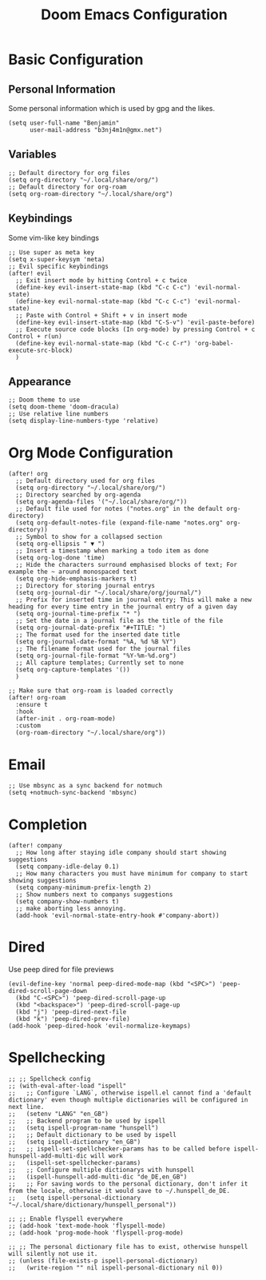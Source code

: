 #+TITLE: Doom Emacs Configuration
#+STARTUP: overview

* Basic Configuration
** Personal Information
Some personal information which is used by gpg and the likes.
#+begin_src elisp
(setq user-full-name "Benjamin"
      user-mail-address "b3nj4m1n@gmx.net")
#+end_src
** Variables
#+begin_src elisp
;; Default directory for org files
(setq org-directory "~/.local/share/org/")
;; Default directory for org-roam
(setq org-roam-directory "~/.local/share/org")
#+end_src
** Keybindings
Some vim-like key bindings
#+begin_src elisp
;; Use super as meta key
(setq x-super-keysym 'meta)
;; Evil specific keybindings
(after! evil
  ;; Exit insert mode by hitting Control + c twice
  (define-key evil-insert-state-map (kbd "C-c C-c") 'evil-normal-state)
  (define-key evil-normal-state-map (kbd "C-c C-c") 'evil-normal-state)
  ;; Paste with Control + Shift + v in insert mode
  (define-key evil-insert-state-map (kbd "C-S-v") 'evil-paste-before)
  ;; Execute source code blocks (In org-mode) by pressing Control + c Control + r(un)
  (define-key evil-normal-state-map (kbd "C-c C-r") 'org-babel-execute-src-block)
  )
#+end_src
** Appearance
#+begin_src elisp
;; Doom theme to use
(setq doom-theme 'doom-dracula)
;; Use relative line numbers
(setq display-line-numbers-type 'relative)
#+end_src
* Org Mode Configuration
#+begin_src elisp
(after! org
  ;; Default directory used for org files
  (setq org-directory "~/.local/share/org/")
  ;; Directory searched by org-agenda
  (setq org-agenda-files '("~/.local/share/org/"))
  ;; Default file used for notes ("notes.org" in the default org-directory)
  (setq org-default-notes-file (expand-file-name "notes.org" org-directory))
  ;; Symbol to show for a collapsed section
  (setq org-ellipsis " ▼ ")
  ;; Insert a timestamp when marking a todo item as done
  (setq org-log-done 'time)
  ;; Hide the characters surround emphasised blocks of text; For example the ~ around monospaced text
  (setq org-hide-emphasis-markers t)
  ;; Directory for storing journal entrys
  (setq org-journal-dir "~/.local/share/org/journal/")
  ;; Prefix for inserted time in journal entry; This will make a new heading for every time entry in the journal entry of a given day
  (setq org-journal-time-prefix "* ")
  ;; Set the date in a journal file as the title of the file
  (setq org-journal-date-prefix "#+TITLE: ")
  ;; The format used for the inserted date title
  (setq org-journal-date-format "%A, %d %B %Y")
  ;; The filename format used for the journal files
  (setq org-journal-file-format "%Y-%m-%d.org")
  ;; All capture templates; Currently set to none
  (setq org-capture-templates '())
  )

;; Make sure that org-roam is loaded correctly
(after! org-roam
  :ensure t
  :hook
  (after-init . org-roam-mode)
  :custom
  (org-roam-directory "~/.local/share/org"))
  #+end_src
* Email
#+begin_src elisp
;; Use mbsync as a sync backend for notmuch
(setq +notmuch-sync-backend 'mbsync)
#+end_src
* Completion
#+begin_src elisp
(after! company
  ;; How long after staying idle company should start showing suggestions
  (setq company-idle-delay 0.1)
  ;; How many characters you must have minimum for company to start showing suggestions
  (setq company-minimum-prefix-length 2)
  ;; Show numbers next to companys suggestions
  (setq company-show-numbers t)
  ;; make aborting less annoying.
  (add-hook 'evil-normal-state-entry-hook #'company-abort))
#+end_src
* Dired
Use peep dired for file previews
#+begin_src elisp
(evil-define-key 'normal peep-dired-mode-map (kbd "<SPC>") 'peep-dired-scroll-page-down
  (kbd "C-<SPC>") 'peep-dired-scroll-page-up
  (kbd "<backspace>") 'peep-dired-scroll-page-up
  (kbd "j") 'peep-dired-next-file
  (kbd "k") 'peep-dired-prev-file)
(add-hook 'peep-dired-hook 'evil-normalize-keymaps)
#+end_src
* Spellchecking
#+begin_src elisp
;; ;; Spellcheck config
;; (with-eval-after-load "ispell"
;;   ;; Configure `LANG`, otherwise ispell.el cannot find a 'default dictionary' even though multiple dictionaries will be configured in next line.
;;   (setenv "LANG" "en_GB")
;;   ;; Backend program to be used by ispell
;;   (setq ispell-program-name "hunspell")
;;   ;; Default dictionary to be used by ispell
;;   (setq ispell-dictionary "en_GB")
;;   ;; ispell-set-spellchecker-params has to be called before ispell-hunspell-add-multi-dic will work
;;   (ispell-set-spellchecker-params)
;;   ;; Configure multiple dictionarys with hunspell
;;   (ispell-hunspell-add-multi-dic "de_DE,en_GB")
;;   ;; For saving words to the personal dictionary, don't infer it from the locale, otherwise it would save to ~/.hunspell_de_DE.
;;   (setq ispell-personal-dictionary "~/.local/share/dictionary/hunspell_personal"))

;; ;; Enable flyspell everywhere
;; (add-hook 'text-mode-hook 'flyspell-mode)
;; (add-hook 'prog-mode-hook 'flyspell-prog-mode)

;; ;; The personal dictionary file has to exist, otherwise hunspell will silently not use it.
;; (unless (file-exists-p ispell-personal-dictionary)
;;   (write-region "" nil ispell-personal-dictionary nil 0))
#+end_src
